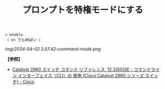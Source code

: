 :PROPERTIES:
:ID:       751DBCAF-0A5C-4D76-8AC8-DF5471D6D3F5
:ROAM_ALIASES: enableコマンド
:END:
#+title: プロンプトを特権モードにする
#+filetags: :@L2スイッチ:@ネットワーク:

#+BEGIN_SRC
> enable
（ en でもOKぽい ）
#+END_SRC

[[img/2024-04-02 3.57.42-command-mode.png]]


*【参照】*
- [[https://www.cisco.com/c/ja_jp/td/docs/sw/lanswt-access/cat2960swt/cr/004/comref-book/intro.html][Catalyst 2960 スイッチ コマンド リファレンス, 12.2(50)SE - コマンドライン インターフェイス（CLI）の 使用 (Cisco Catalyst 2960 シリーズ スイッチ) - Cisco]]
